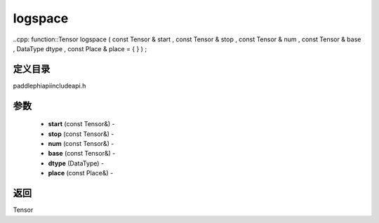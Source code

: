 .. _cn_api_paddle_experimental_logspace:

logspace
-------------------------------

..cpp: function::Tensor logspace ( const Tensor & start , const Tensor & stop , const Tensor & num , const Tensor & base , DataType dtype , const Place & place = { } ) ;

定义目录
:::::::::::::::::::::
paddle\phi\api\include\api.h

参数
:::::::::::::::::::::
	- **start** (const Tensor&) - 
	- **stop** (const Tensor&) - 
	- **num** (const Tensor&) - 
	- **base** (const Tensor&) - 
	- **dtype** (DataType) - 
	- **place** (const Place&) - 



返回
:::::::::::::::::::::
Tensor
